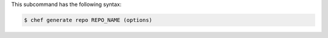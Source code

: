 
.. tag ctl_chef_generate_repo_syntax

This subcommand has the following syntax:

.. code-block:: bash

   $ chef generate repo REPO_NAME (options)

.. end_tag


